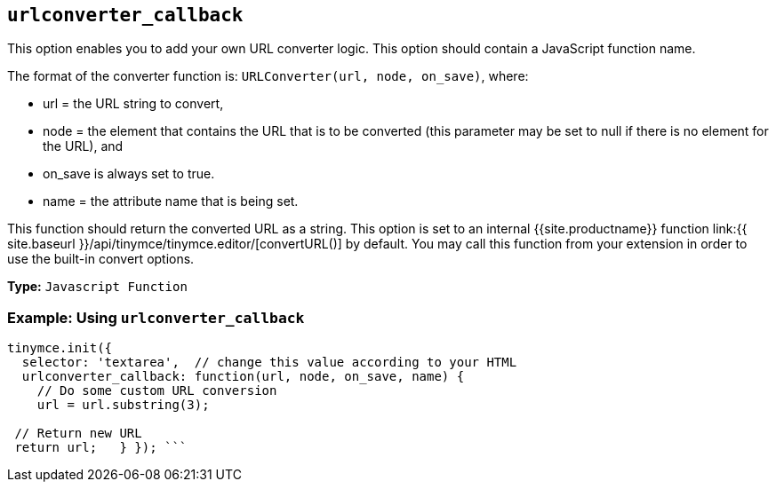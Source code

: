 == `urlconverter_callback`

This option enables you to add your own URL converter logic. This option should contain a JavaScript function name.

The format of the converter function is: `URLConverter(url, node, on_save)`, where:

* url = the URL string to convert,
* node = the element that contains the URL that is to be converted (this parameter may be set to null if there is no element for the URL), and
* on_save is always set to true.
* name = the attribute name that is being set.

This function should return the converted URL as a string. This option is set to an internal {{site.productname}} function link:{{ site.baseurl }}/api/tinymce/tinymce.editor/[convertURL()] by default. You may call this function from your extension in order to use the built-in convert options.

*Type:* `Javascript Function`

=== Example: Using `urlconverter_callback`

```js
tinymce.init({
  selector: 'textarea',  // change this value according to your HTML
  urlconverter_callback: function(url, node, on_save, name) {
    // Do some custom URL conversion
    url = url.substring(3);

 // Return new URL
 return url;   } }); ```
